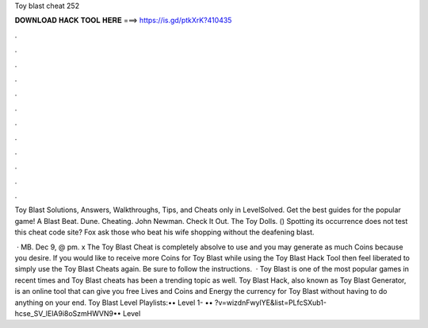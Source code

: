 Toy blast cheat 252



𝐃𝐎𝐖𝐍𝐋𝐎𝐀𝐃 𝐇𝐀𝐂𝐊 𝐓𝐎𝐎𝐋 𝐇𝐄𝐑𝐄 ===> https://is.gd/ptkXrK?410435



.



.



.



.



.



.



.



.



.



.



.



.

Toy Blast Solutions, Answers, Walkthroughs, Tips, and Cheats only in LevelSolved. Get the best guides for the popular game! A Blast Beat. Dune. Cheating. John Newman. Check It Out.  The Toy Dolls.  () Spotting its occurrence does not test this cheat code site? Fox ask those who beat his wife shopping without the deafening blast.

 · MB. Dec 9, @ pm. x The Toy Blast Cheat is completely absolve to use and you may generate as much Coins because you desire. If you would like to receive more Coins for Toy Blast while using the Toy Blast Hack Tool then feel liberated to simply use the Toy Blast Cheats again. Be sure to follow the instructions.  · Toy Blast is one of the most popular games in recent times and Toy Blast cheats has been a trending topic as well. Toy Blast Hack, also known as Toy Blast Generator, is an online tool that can give you free Lives and Coins and Energy the currency for Toy Blast without having to do anything on your end. Toy Blast Level Playlists:•• Level 1- •• ?v=wizdnFwylYE&list=PLfcSXub1-hcse_SV_lElA9i8oSzmHWVN9•• Level 
